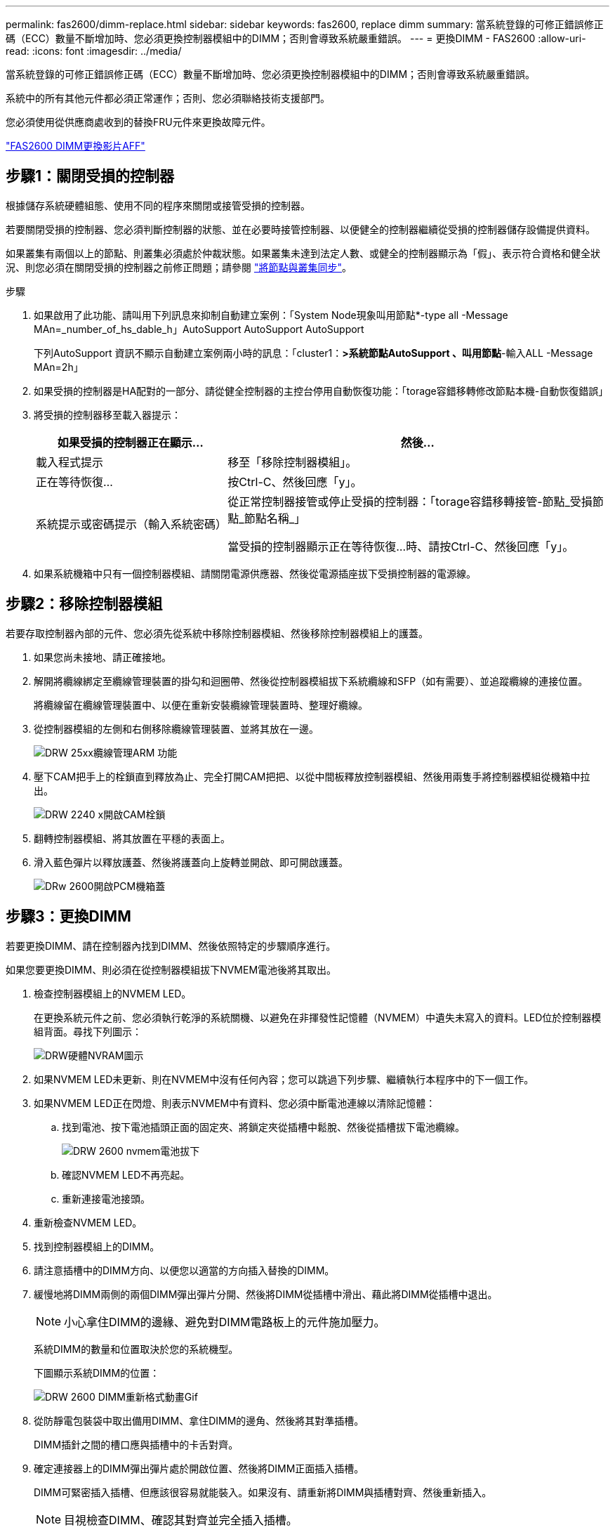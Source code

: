---
permalink: fas2600/dimm-replace.html 
sidebar: sidebar 
keywords: fas2600, replace dimm 
summary: 當系統登錄的可修正錯誤修正碼（ECC）數量不斷增加時、您必須更換控制器模組中的DIMM；否則會導致系統嚴重錯誤。 
---
= 更換DIMM - FAS2600
:allow-uri-read: 
:icons: font
:imagesdir: ../media/


[role="lead"]
當系統登錄的可修正錯誤修正碼（ECC）數量不斷增加時、您必須更換控制器模組中的DIMM；否則會導致系統嚴重錯誤。

系統中的所有其他元件都必須正常運作；否則、您必須聯絡技術支援部門。

您必須使用從供應商處收到的替換FRU元件來更換故障元件。

link:https://youtu.be/SoMbi3to9Fk["FAS2600 DIMM更換影片AFF"^]



== 步驟1：關閉受損的控制器

根據儲存系統硬體組態、使用不同的程序來關閉或接管受損的控制器。

若要關閉受損的控制器、您必須判斷控制器的狀態、並在必要時接管控制器、以便健全的控制器繼續從受損的控制器儲存設備提供資料。

如果叢集有兩個以上的節點、則叢集必須處於仲裁狀態。如果叢集未達到法定人數、或健全的控制器顯示為「假」、表示符合資格和健全狀況、則您必須在關閉受損的控制器之前修正問題；請參閱 link:https://docs.netapp.com/us-en/ontap/system-admin/synchronize-node-cluster-task.html?q=Quorum["將節點與叢集同步"^]。

.步驟
. 如果啟用了此功能、請叫用下列訊息來抑制自動建立案例：「System Node現象叫用節點*-type all -Message MAn=_number_of_hs_dable_h」AutoSupport AutoSupport AutoSupport
+
下列AutoSupport 資訊不顯示自動建立案例兩小時的訊息：「cluster1：*>系統節點AutoSupport 、叫用節點*-輸入ALL -Message MAn=2h」

. 如果受損的控制器是HA配對的一部分、請從健全控制器的主控台停用自動恢復功能：「torage容錯移轉修改節點本機-自動恢復錯誤」
. 將受損的控制器移至載入器提示：
+
[cols="1,2"]
|===
| 如果受損的控制器正在顯示... | 然後... 


 a| 
載入程式提示
 a| 
移至「移除控制器模組」。



 a| 
正在等待恢復...
 a| 
按Ctrl-C、然後回應「y」。



 a| 
系統提示或密碼提示（輸入系統密碼）
 a| 
從正常控制器接管或停止受損的控制器：「torage容錯移轉接管-節點_受損節點_節點名稱_」

當受損的控制器顯示正在等待恢復...時、請按Ctrl-C、然後回應「y」。

|===
. 如果系統機箱中只有一個控制器模組、請關閉電源供應器、然後從電源插座拔下受損控制器的電源線。




== 步驟2：移除控制器模組

若要存取控制器內部的元件、您必須先從系統中移除控制器模組、然後移除控制器模組上的護蓋。

. 如果您尚未接地、請正確接地。
. 解開將纜線綁定至纜線管理裝置的掛勾和迴圈帶、然後從控制器模組拔下系統纜線和SFP（如有需要）、並追蹤纜線的連接位置。
+
將纜線留在纜線管理裝置中、以便在重新安裝纜線管理裝置時、整理好纜線。

. 從控制器模組的左側和右側移除纜線管理裝置、並將其放在一邊。
+
image::../media/drw_25xx_cable_management_arm.png[DRW 25xx纜線管理ARM 功能]

. 壓下CAM把手上的栓鎖直到釋放為止、完全打開CAM把把、以從中間板釋放控制器模組、然後用兩隻手將控制器模組從機箱中拉出。
+
image::../media/drw_2240_x_opening_cam_latch.png[DRW 2240 x開啟CAM栓鎖]

. 翻轉控制器模組、將其放置在平穩的表面上。
. 滑入藍色彈片以釋放護蓋、然後將護蓋向上旋轉並開啟、即可開啟護蓋。
+
image::../media/drw_2600_opening_pcm_cover.png[DRw 2600開啟PCM機箱蓋]





== 步驟3：更換DIMM

若要更換DIMM、請在控制器內找到DIMM、然後依照特定的步驟順序進行。

如果您要更換DIMM、則必須在從控制器模組拔下NVMEM電池後將其取出。

. 檢查控制器模組上的NVMEM LED。
+
在更換系統元件之前、您必須執行乾淨的系統關機、以避免在非揮發性記憶體（NVMEM）中遺失未寫入的資料。LED位於控制器模組背面。尋找下列圖示：

+
image::../media/drw_hw_nvram_icon.png[DRW硬體NVRAM圖示]

. 如果NVMEM LED未更新、則在NVMEM中沒有任何內容；您可以跳過下列步驟、繼續執行本程序中的下一個工作。
. 如果NVMEM LED正在閃燈、則表示NVMEM中有資料、您必須中斷電池連線以清除記憶體：
+
.. 找到電池、按下電池插頭正面的固定夾、將鎖定夾從插槽中鬆脫、然後從插槽拔下電池纜線。
+
image::../media/drw_2600_nvmem_battery_unplug.png[DRW 2600 nvmem電池拔下]

.. 確認NVMEM LED不再亮起。
.. 重新連接電池接頭。


. 重新檢查NVMEM LED。
. 找到控制器模組上的DIMM。
. 請注意插槽中的DIMM方向、以便您以適當的方向插入替換的DIMM。
. 緩慢地將DIMM兩側的兩個DIMM彈出彈片分開、然後將DIMM從插槽中滑出、藉此將DIMM從插槽中退出。
+

NOTE: 小心拿住DIMM的邊緣、避免對DIMM電路板上的元件施加壓力。

+
系統DIMM的數量和位置取決於您的系統機型。

+
下圖顯示系統DIMM的位置：

+
image::../media/drw_2600_dimm_repl_animated_gif.png[DRW 2600 DIMM重新格式動畫Gif]

. 從防靜電包裝袋中取出備用DIMM、拿住DIMM的邊角、然後將其對準插槽。
+
DIMM插針之間的槽口應與插槽中的卡舌對齊。

. 確定連接器上的DIMM彈出彈片處於開啟位置、然後將DIMM正面插入插槽。
+
DIMM可緊密插入插槽、但應該很容易就能裝入。如果沒有、請重新將DIMM與插槽對齊、然後重新插入。

+

NOTE: 目視檢查DIMM、確認其對齊並完全插入插槽。

. 在DIMM頂端邊緣小心地推入、但穩固地推入、直到彈出彈出彈片卡入DIMM兩端的槽口。
. 找到NVMEM電池插頭插槽、然後擠壓電池纜線插頭正面的固定夾、將其插入插槽。
+
請確定插頭鎖定在控制器模組上。

. 合上控制器模組護蓋。




== 步驟4：重新安裝控制器模組

更換控制器模組中的元件之後、請將其重新安裝到機箱中。

. 如果您尚未更換控制器模組的護蓋、請將其裝回。
. 將控制器模組的一端與機箱的開口對齊、然後將控制器模組輕推至系統的一半。
+

NOTE: 在指示之前、請勿將控制器模組完全插入機箱。

. 視需要重新安裝系統。
+
如果您移除媒體轉換器（QSFP或SFP）、請記得在使用光纖纜線時重新安裝。

. 完成控制器模組的重新安裝：
+
[cols="1,2"]
|===
| 如果您的系統處於... | 然後執行下列步驟... 


 a| 
HA配對
 a| 
控制器模組一旦完全插入機箱、就會開始開機。準備好中斷開機程序。

.. 將CAM握把置於開啟位置時、將控制器模組穩固推入、直到它與中間背板接觸並完全就位、然後將CAM握把關閉至鎖定位置。
+

NOTE: 將控制器模組滑入機箱時、請勿過度施力、以免損壞連接器。

+
控制器一旦安裝在機箱中、就會開始開機。

.. 如果您尚未重新安裝纜線管理裝置、請重新安裝。
.. 使用掛勾和迴圈固定帶將纜線綁定至纜線管理裝置。
.. 當您看到「Press Ctrl-C for Boot Menu」（按Ctrl-C進入開機功能表）訊息時、請按「Ctrl-C」中斷開機程序。
+

NOTE: 如果您錯過提示、且控制器模組開機ONTAP 至畫面、請輸入「halt」、然後在載入程式提示字元輸入「boot_ONTAP」、並在出現提示時按「Ctrl-C」、然後開機至維護模式。

.. 從顯示的功能表中選取要開機至維護模式的選項。




 a| 
獨立組態
 a| 
.. 將CAM握把置於開啟位置時、將控制器模組穩固推入、直到它與中間背板接觸並完全就位、然後將CAM握把關閉至鎖定位置。
+

NOTE: 將控制器模組滑入機箱時、請勿過度施力、以免損壞連接器。

.. 如果您尚未重新安裝纜線管理裝置、請重新安裝。
.. 使用掛勾和迴圈固定帶將纜線綁定至纜線管理裝置。
.. 重新連接電源供應器和電源的電源線、開啟電源以啟動開機程序、然後在看到「Press Ctrl-C for Boot Menu（按Ctrl-C啟動選單）」訊息後按「Ctrl-C」。
+

NOTE: 如果您錯過提示、且控制器模組開機ONTAP 至畫面、請輸入「halt」、然後在載入程式提示字元輸入「boot_ONTAP」、並在出現提示時按「Ctrl-C」、然後開機至維護模式。

.. 從開機功能表中、選取維護模式選項。


|===




== 步驟5：執行系統層級診斷

安裝新的DIMM之後、您應該執行診斷程式。

您的系統必須處於載入器提示狀態、才能啟動系統層級診斷。

診斷程序中的所有命令都是由要更換元件的控制器發出。

. 如果要維修的控制器未出現載入程式提示、請執行下列步驟：
+
.. 從顯示的功能表中選取「維護模式」選項。
.. 控制器開機至維護模式後、停止控制器：「halt（停止）」
+
發出命令之後、您應該等到系統在載入程式提示字元停止。

+

NOTE: 在開機過程中、您可以安全地回應「y」提示：

+
*** 當您在HA組態中進入維護模式時、必須確保健全的控制器保持停機狀態的提示警告。




. 在載入程式提示字元下、存取專為系統層級診斷所設計的特殊驅動程式、以正常運作：「boot_diags'（boot_diags'）
+
在開機過程中、您可以安全地回應提示「y」、直到出現「維護模式」提示（*>）為止。

. 對系統記憶體執行診斷：「ldiag設備執行-devmem」
. 驗證更換DIMM後是否未發生硬體問題：「ldiag設備狀態-devmem -long -stStatus fected'（L診斷 設備狀態-devmem -long狀態失敗）」
+
如果沒有測試失敗、系統層級的診斷會返回提示、或列出測試元件所導致的故障完整狀態。

. 根據上述步驟的結果繼續進行：
+
[cols="1,2"]
|===
| 如果系統層級的診斷測試... | 然後... 


 a| 
已完成、沒有任何故障
 a| 
.. 清除狀態記錄：「ldiag」裝置的清除狀態
.. 確認記錄已清除：「ldiag設備狀態」
+
畫面會顯示下列預設回應：

+
SLDIAG：沒有記錄訊息。

.. 退出維護模式：「halt」
+
控制器會顯示載入器提示。

.. 從載入程式提示字元「bye」開機控制器
.. 使控制器恢復正常運作：


|===
+
[cols="1,2"]
|===
| 如果您的控制器位於... | 然後... 


 a| 
HA配對
 a| 
執行回饋：「儲存容錯移轉回傳-ofnode_replace_node_name_」


NOTE: 如果停用自動還原、請使用儲存容錯移轉修改命令重新啟用。



 a| 
獨立組態
 a| 
繼續下一步。

無需採取任何行動。

您已完成系統層級的診斷。



 a| 
導致某些測試失敗
 a| 
判斷問題的原因：

.. 退出維護模式：「halt」
+
發出命令後、請等待系統在載入程式提示字元停止。

.. 根據機箱中的控制器模組數量、關閉或離開電源供應器：
+
*** 如果機箱中有兩個控制器模組、請讓電源供應器保持開啟狀態、以便為其他控制器模組提供電力。
*** 如果機箱中有一個控制器模組、請關閉電源供應器、然後從電源插座拔下它們。


.. 確認您已注意到執行系統層級診斷所需的所有考量事項、纜線是否穩固連接、以及硬體元件是否已正確安裝在儲存系統中。
.. 引導您正在維修的控制器模組、並在系統提示您進入「Boot（開機）」功能表時按「Ctrl-C」中斷開機：
+
*** 如果機箱中有兩個控制器模組、請將您要維修的控制器模組完全裝入機箱。
+
控制器模組完全就位時會開機。

*** 如果機箱中有一個控制器模組、請連接電源供應器、然後將其開啟。


.. 從功能表中選取開機至維護模式。
.. 輸入以下命令退出維護模式：「halt（停止）」
+
發出命令後、請等待系統在載入程式提示字元停止。

.. 重新執行系統層級的診斷測試。


|===




== 步驟6：將故障零件歸還給NetApp

如套件隨附的RMA指示所述、將故障零件退回NetApp。請參閱 https://["產品退貨安培；更換"] 頁面以取得更多資訊。
